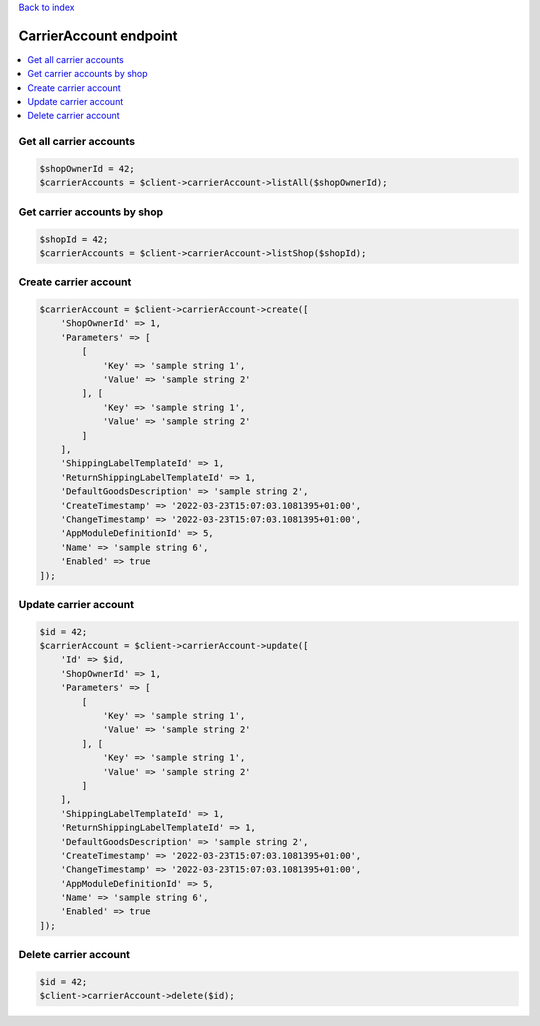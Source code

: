 .. title:: CarrierAccount endpoint

`Back to index <index.rst>`_

=======================
CarrierAccount endpoint
=======================

.. contents::
    :local:


Get all carrier accounts
````````````````````````

.. code-block:: php
    
    $shopOwnerId = 42;
    $carrierAccounts = $client->carrierAccount->listAll($shopOwnerId);


Get carrier accounts by shop
````````````````````````````

.. code-block:: php
    
    $shopId = 42;
    $carrierAccounts = $client->carrierAccount->listShop($shopId);


Create carrier account
``````````````````````

.. code-block:: php
    
    $carrierAccount = $client->carrierAccount->create([
        'ShopOwnerId' => 1,
        'Parameters' => [
            [
                'Key' => 'sample string 1',
                'Value' => 'sample string 2'
            ], [
                'Key' => 'sample string 1',
                'Value' => 'sample string 2'
            ]
        ],
        'ShippingLabelTemplateId' => 1,
        'ReturnShippingLabelTemplateId' => 1,
        'DefaultGoodsDescription' => 'sample string 2',
        'CreateTimestamp' => '2022-03-23T15:07:03.1081395+01:00',
        'ChangeTimestamp' => '2022-03-23T15:07:03.1081395+01:00',
        'AppModuleDefinitionId' => 5,
        'Name' => 'sample string 6',
        'Enabled' => true
    ]);


Update carrier account
``````````````````````

.. code-block:: php
    
    $id = 42;
    $carrierAccount = $client->carrierAccount->update([
        'Id' => $id,
        'ShopOwnerId' => 1,
        'Parameters' => [
            [
                'Key' => 'sample string 1',
                'Value' => 'sample string 2'
            ], [
                'Key' => 'sample string 1',
                'Value' => 'sample string 2'
            ]
        ],
        'ShippingLabelTemplateId' => 1,
        'ReturnShippingLabelTemplateId' => 1,
        'DefaultGoodsDescription' => 'sample string 2',
        'CreateTimestamp' => '2022-03-23T15:07:03.1081395+01:00',
        'ChangeTimestamp' => '2022-03-23T15:07:03.1081395+01:00',
        'AppModuleDefinitionId' => 5,
        'Name' => 'sample string 6',
        'Enabled' => true
    ]);


Delete carrier account
``````````````````````

.. code-block:: php
    
    $id = 42;
    $client->carrierAccount->delete($id);

